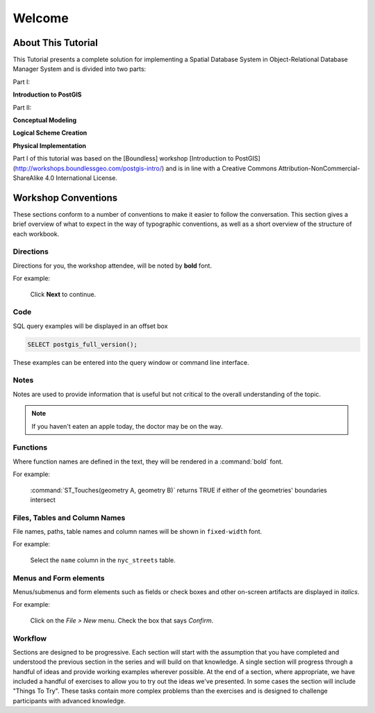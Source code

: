 .. _welcome:

Welcome
*******

About This Tutorial
===================

This Tutorial presents a complete solution for implementing a Spatial Database System in Object-Relational Database Manager System and is divided into two parts:

Part I:

**Introduction to PostGIS**

Part II:

**Conceptual Modeling**

**Logical Scheme Creation**

**Physical Implementation**

Part I of this tutorial was based on the [Boundless] workshop [Introduction to PostGIS] (http://workshops.boundlessgeo.com/postgis-intro/) and is in line with a Creative Commons Attribution-NonCommercial-ShareAlike 4.0 International License.

Workshop Conventions
====================

These sections conform to a number of conventions to make it easier to follow the conversation. This section gives a brief overview of what to expect in the way of typographic conventions, as well as a short overview of the structure of each workbook.

Directions
----------

Directions for you, the workshop attendee, will be noted by **bold** font.

For example:

  Click **Next** to continue.

Code
----

SQL query examples will be displayed in an offset box

.. code-block:: sql

   SELECT postgis_full_version();

These examples can be entered into the query window or command line interface.

Notes
-----

Notes are used to provide information that is useful but not critical to the overall understanding of the topic.

.. note:: If you haven't eaten an apple today, the doctor may be on the way.

Functions
---------

Where function names are defined in the text, they will be rendered in a :command:`bold` font.

For example:

   :command:`ST_Touches(geometry A, geometry B)` returns TRUE if either of the geometries' boundaries intersect

Files, Tables and Column Names
------------------------------

File names, paths, table names and column names will be shown in ``fixed-width`` font. 

For example:

   Select the ``name`` column in the ``nyc_streets`` table.

Menus and Form elements
-----------------------

Menus/submenus and form elements such as fields or check boxes and other on-screen artifacts are displayed in *italics*.

For example:

  Click on the *File > New* menu. Check the box that says *Confirm*.

Workflow
--------

Sections are designed to be progressive. Each section will start with the assumption that you have completed and understood the previous section in the series and will build on that knowledge. A single section will progress through a handful of ideas and provide working examples wherever possible. At the end of a section, where appropriate, we have included a handful of exercises to allow you to try out the ideas we've presented. In some cases the section will include "Things To Try". These tasks contain more complex problems than the exercises and is designed to challenge participants with advanced knowledge.

